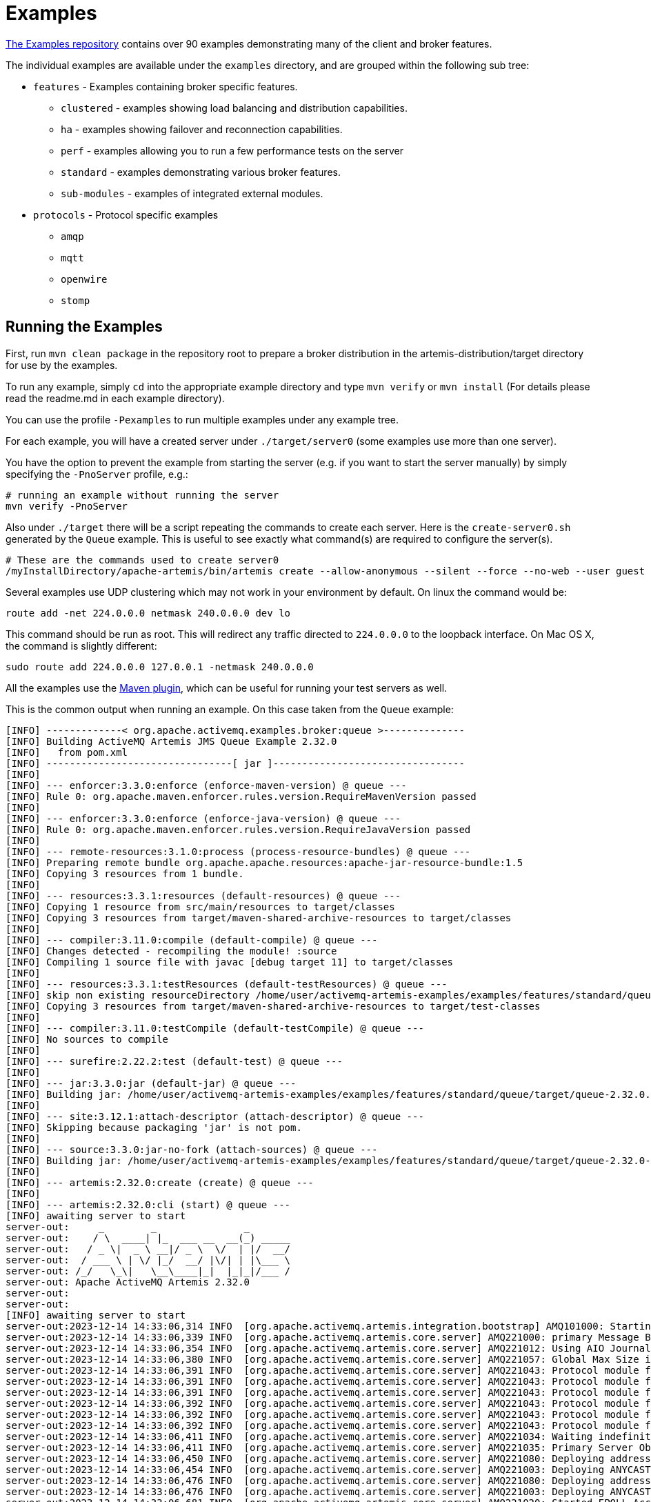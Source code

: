 = Examples
:idprefix:
:idseparator: -
:docinfo: shared

https://github.com/apache/activemq-artemis-examples[The Examples repository^] contains over 90 examples demonstrating many of the client and broker features.

The individual examples are available under the `examples` directory, and are grouped within the following sub tree:

* `features` - Examples containing broker specific features.
 ** `clustered` - examples showing load balancing and distribution capabilities.
 ** `ha` - examples showing failover and reconnection capabilities.
 ** `perf` - examples allowing you to run a few performance tests on the server
 ** `standard` - examples demonstrating various broker features.
 ** `sub-modules` - examples of integrated external modules.
* `protocols` - Protocol specific examples
 ** `amqp`
 ** `mqtt`
 ** `openwire`
 ** `stomp`

== Running the Examples

First, run `mvn clean package` in the repository root to prepare a broker distribution in the artemis-distribution/target directory for use by the examples.

To run any example, simply `cd` into the appropriate example directory and type `mvn verify` or `mvn install` (For details please read the readme.md in each example directory).

You can use the profile `-Pexamples` to run multiple examples under any example tree.

For each example, you will have a created server under `./target/server0` (some examples use more than one server).

You have the option to prevent the example from starting the server (e.g. if you want to start the server manually) by simply specifying the `-PnoServer` profile, e.g.:

[,sh]
----
# running an example without running the server
mvn verify -PnoServer
----

Also under `./target` there will be a script repeating the commands to create each server.
Here is the `create-server0.sh` generated by the `Queue` example.
This is useful to see exactly what command(s) are required to configure the server(s).

[,sh]
----
# These are the commands used to create server0
/myInstallDirectory/apache-artemis/bin/artemis create --allow-anonymous --silent --force --no-web --user guest --password guest --role guest --port-offset 0 --data ./data --allow-anonymous --no-autotune --verbose /myInstallDirectory/apache-artemis-1.1.0/examples/features/standard/queue/target/server0
----

Several examples use UDP clustering which may not work in your environment by default.
On linux the command would be:

[,sh]
----
route add -net 224.0.0.0 netmask 240.0.0.0 dev lo
----

This command should be run as root.
This will redirect any traffic directed to `224.0.0.0` to the loopback interface.
On Mac OS X, the command is slightly different:

[,sh]
----
sudo route add 224.0.0.0 127.0.0.1 -netmask 240.0.0.0
----

All the examples use the xref:maven-plugin.adoc#maven-plugins[Maven plugin], which can be useful for running your test servers as well.

This is the common output when running an example.
On this case taken from the `Queue` example:

[,sh]
----
[INFO] -------------< org.apache.activemq.examples.broker:queue >--------------
[INFO] Building ActiveMQ Artemis JMS Queue Example 2.32.0
[INFO]   from pom.xml
[INFO] --------------------------------[ jar ]---------------------------------
[INFO]
[INFO] --- enforcer:3.3.0:enforce (enforce-maven-version) @ queue ---
[INFO] Rule 0: org.apache.maven.enforcer.rules.version.RequireMavenVersion passed
[INFO]
[INFO] --- enforcer:3.3.0:enforce (enforce-java-version) @ queue ---
[INFO] Rule 0: org.apache.maven.enforcer.rules.version.RequireJavaVersion passed
[INFO]
[INFO] --- remote-resources:3.1.0:process (process-resource-bundles) @ queue ---
[INFO] Preparing remote bundle org.apache.apache.resources:apache-jar-resource-bundle:1.5
[INFO] Copying 3 resources from 1 bundle.
[INFO]
[INFO] --- resources:3.3.1:resources (default-resources) @ queue ---
[INFO] Copying 1 resource from src/main/resources to target/classes
[INFO] Copying 3 resources from target/maven-shared-archive-resources to target/classes
[INFO]
[INFO] --- compiler:3.11.0:compile (default-compile) @ queue ---
[INFO] Changes detected - recompiling the module! :source
[INFO] Compiling 1 source file with javac [debug target 11] to target/classes
[INFO]
[INFO] --- resources:3.3.1:testResources (default-testResources) @ queue ---
[INFO] skip non existing resourceDirectory /home/user/activemq-artemis-examples/examples/features/standard/queue/src/test/resources
[INFO] Copying 3 resources from target/maven-shared-archive-resources to target/test-classes
[INFO]
[INFO] --- compiler:3.11.0:testCompile (default-testCompile) @ queue ---
[INFO] No sources to compile
[INFO]
[INFO] --- surefire:2.22.2:test (default-test) @ queue ---
[INFO]
[INFO] --- jar:3.3.0:jar (default-jar) @ queue ---
[INFO] Building jar: /home/user/activemq-artemis-examples/examples/features/standard/queue/target/queue-2.32.0.jar
[INFO]
[INFO] --- site:3.12.1:attach-descriptor (attach-descriptor) @ queue ---
[INFO] Skipping because packaging 'jar' is not pom.
[INFO]
[INFO] --- source:3.3.0:jar-no-fork (attach-sources) @ queue ---
[INFO] Building jar: /home/user/activemq-artemis-examples/examples/features/standard/queue/target/queue-2.32.0-sources.jar
[INFO]
[INFO] --- artemis:2.32.0:create (create) @ queue ---
[INFO]
[INFO] --- artemis:2.32.0:cli (start) @ queue ---
[INFO] awaiting server to start
server-out:     _        _               _
server-out:    / \  ____| |_  ___ __  __(_) _____
server-out:   / _ \|  _ \ __|/ _ \  \/  | |/  __/
server-out:  / ___ \ | \/ |_/  __/ |\/| | |\___ \
server-out: /_/   \_\|   \__\____|_|  |_|_|/___ /
server-out: Apache ActiveMQ Artemis 2.32.0
server-out:
server-out:
[INFO] awaiting server to start
server-out:2023-12-14 14:33:06,314 INFO  [org.apache.activemq.artemis.integration.bootstrap] AMQ101000: Starting ActiveMQ Artemis Server version 2.32.0
server-out:2023-12-14 14:33:06,339 INFO  [org.apache.activemq.artemis.core.server] AMQ221000: primary Message Broker is starting with configuration Broker Configuration (clustered=false,journalDirectory=./data/journal,bindingsDirectory=./data/bindings,largeMessagesDirectory=./data/large-messages,pagingDirectory=./data/paging)
server-out:2023-12-14 14:33:06,354 INFO  [org.apache.activemq.artemis.core.server] AMQ221012: Using AIO Journal
server-out:2023-12-14 14:33:06,380 INFO  [org.apache.activemq.artemis.core.server] AMQ221057: Global Max Size is being adjusted to 1/2 of the JVM max size (-Xmx). being defined as 1073741824
server-out:2023-12-14 14:33:06,391 INFO  [org.apache.activemq.artemis.core.server] AMQ221043: Protocol module found: [artemis-server]. Adding protocol support for: CORE
server-out:2023-12-14 14:33:06,391 INFO  [org.apache.activemq.artemis.core.server] AMQ221043: Protocol module found: [artemis-amqp-protocol]. Adding protocol support for: AMQP
server-out:2023-12-14 14:33:06,391 INFO  [org.apache.activemq.artemis.core.server] AMQ221043: Protocol module found: [artemis-hornetq-protocol]. Adding protocol support for: HORNETQ
server-out:2023-12-14 14:33:06,392 INFO  [org.apache.activemq.artemis.core.server] AMQ221043: Protocol module found: [artemis-mqtt-protocol]. Adding protocol support for: MQTT
server-out:2023-12-14 14:33:06,392 INFO  [org.apache.activemq.artemis.core.server] AMQ221043: Protocol module found: [artemis-openwire-protocol]. Adding protocol support for: OPENWIRE
server-out:2023-12-14 14:33:06,392 INFO  [org.apache.activemq.artemis.core.server] AMQ221043: Protocol module found: [artemis-stomp-protocol]. Adding protocol support for: STOMP
server-out:2023-12-14 14:33:06,411 INFO  [org.apache.activemq.artemis.core.server] AMQ221034: Waiting indefinitely to obtain primary lock
server-out:2023-12-14 14:33:06,411 INFO  [org.apache.activemq.artemis.core.server] AMQ221035: Primary Server Obtained primary lock
server-out:2023-12-14 14:33:06,450 INFO  [org.apache.activemq.artemis.core.server] AMQ221080: Deploying address DLQ supporting [ANYCAST]
server-out:2023-12-14 14:33:06,454 INFO  [org.apache.activemq.artemis.core.server] AMQ221003: Deploying ANYCAST queue DLQ on address DLQ
server-out:2023-12-14 14:33:06,476 INFO  [org.apache.activemq.artemis.core.server] AMQ221080: Deploying address ExpiryQueue supporting [ANYCAST]
server-out:2023-12-14 14:33:06,476 INFO  [org.apache.activemq.artemis.core.server] AMQ221003: Deploying ANYCAST queue ExpiryQueue on address ExpiryQueue
server-out:2023-12-14 14:33:06,681 INFO  [org.apache.activemq.artemis.core.server] AMQ221020: Started EPOLL Acceptor at 0.0.0.0:61616 for protocols [CORE,MQTT,AMQP,STOMP,HORNETQ,OPENWIRE]
server-out:2023-12-14 14:33:06,683 INFO  [org.apache.activemq.artemis.core.server] AMQ221020: Started EPOLL Acceptor at 0.0.0.0:5445 for protocols [HORNETQ,STOMP]
server-out:2023-12-14 14:33:06,685 INFO  [org.apache.activemq.artemis.core.server] AMQ221020: Started EPOLL Acceptor at 0.0.0.0:5672 for protocols [AMQP]
server-out:2023-12-14 14:33:06,687 INFO  [org.apache.activemq.artemis.core.server] AMQ221020: Started EPOLL Acceptor at 0.0.0.0:1883 for protocols [MQTT]
server-out:2023-12-14 14:33:06,689 INFO  [org.apache.activemq.artemis.core.server] AMQ221020: Started EPOLL Acceptor at 0.0.0.0:61613 for protocols [STOMP]
server-out:2023-12-14 14:33:06,690 INFO  [org.apache.activemq.artemis.core.server] AMQ221007: Server is now live
server-out:2023-12-14 14:33:06,690 INFO  [org.apache.activemq.artemis.core.server] AMQ221001: Apache ActiveMQ Artemis Message Broker version 2.32.0 [0.0.0.0, nodeID=b20d82dd-9a8d-11ee-a56d-000c2997e711]
[INFO] Server started
[INFO]
[INFO] --- artemis:2.32.0:runClient (runClient) @ queue ---
Sent message: This is a text message
Received message: This is a text message
[INFO]
[INFO] --- artemis:2.32.0:stop (stop) @ queue ---
server-out:2023-12-14 14:33:08,295 INFO  [org.apache.activemq.artemis.core.server] AMQ221002: Apache ActiveMQ Artemis Message Broker version 2.32.0 [b20d82dd-9a8d-11ee-a56d-000c2997e711] stopped, uptime 1.969 seconds
server-out:Server stopped!
[INFO] ------------------------------------------------------------------------
[INFO] BUILD SUCCESS
[INFO] ------------------------------------------------------------------------
[INFO] Total time:  4.845 s
[INFO] Finished at: 2023-12-14T14:33:08Z
[INFO] ------------------------------------------------------------------------
----

This list includes a preview of some examples in the https://github.com/apache/activemq-artemis-examples[Examples Repository^].
See the repository for more.

== Application-Layer Failover

The broker also supports Application-Layer failover, useful in the case that replication is not enabled on the server side.

With Application-Layer failover, it's up to the application to register a JMS `ExceptionListener` with the broker which will be called in the event that connection failure is detected.

The code in the `ExceptionListener` then recreates the JMS connection, session, etc on another node and the application can continue.

Application-layer failover is an alternative approach to High Availability (HA).
Application-layer failover differs from automatic failover in that some client side coding is required in order to implement this.
Also, with Application-layer failover, since the old session object dies and a new one is created, any uncommitted work in the old session will be lost, and any unacknowledged messages might be redelivered.

== Core Bridge Example

The `bridge` example demonstrates a core bridge deployed on one server, which consumes messages from a local queue and forwards them to an address on a second server.

Core bridges are used to create message flows between any two remote brokers.
Core bridges are resilient and will cope with temporary connection failure allowing them to be an ideal choice for forwarding over unreliable connections, e.g. a WAN.

== Browser

The `browser` example shows you how to use a JMS `QueueBrowser`.

Queues are a standard part of JMS, please consult the JMS 2.0 specification for full details.

A `QueueBrowser` is used to look at messages on the queue without removing them.
It can scan the entire content of a queue or only messages matching a message selector.

== Camel

The `camel` example demonstrates how to build and deploy a Camel route to the broker using a web application archive (i.e. `war` file).

== Client Kickoff

The `client-kickoff` example shows how to terminate client connections given an IP address using the JMX management API.

== Client side failover listener

The `client-side-failoverlistener` example shows how to register a listener to monitor failover events

== Client-Side Load-Balancing

The `client-side-load-balancing` example demonstrates how sessions created from a single JMS `Connection` can be created to different nodes of the cluster.
In other words it demonstrates client-side load-balancing of sessions across the cluster.

== Clustered Durable Subscription

This example demonstrates a clustered JMS durable subscription

== Clustered Grouping

This is similar to the message grouping example except that it demonstrates it working over a cluster.
Messages sent to different nodes with the same group id will be sent to the same node and the same consumer.

== Clustered Queue

The `clustered-queue` example demonstrates a queue deployed on two different nodes.
The two nodes are configured to form a cluster.
We then create a consumer for the queue on each node, and we create a producer on only one of the nodes.
We then send some messages via the producer, and we verify that both consumers receive the sent messages in a round-robin fashion.

== Clustering with JGroups

The `clustered-jgroups` example demonstrates how to form a two node cluster using JGroups as its underlying topology discovery technique, rather than the default UDP broadcasting.
We then create a consumer for the queue on each node, and we create a producer on only one of the nodes.
We then send some messages via the producer, and we verify that both consumers receive the sent messages in a round-robin fashion.

== Clustered Standalone

The `clustered-standalone` example demonstrates how to configure and starts 3 cluster nodes on the same machine to form a cluster.
A subscriber for a JMS topic is created on each node, and we create a producer on only one of the nodes.
We then send some messages via the producer, and we verify that the 3 subscribers receive all the sent messages.

== Clustered Static Discovery

This example demonstrates how to configure a cluster using a list of connectors rather than UDP for discovery

== Clustered Static Cluster One Way

This example demonstrates how to set up a cluster where cluster connections are one way, i.e. server A \-> Server B \-> Server C

== Clustered Topic

The `clustered-topic` example demonstrates a JMS topic deployed on two different nodes.
The two nodes are configured to form a cluster.
We then create a subscriber on the topic on each node, and we create a producer on only one of the nodes.
We then send some messages via the producer, and we verify that both subscribers receive all the sent messages.

== Message Consumer Rate Limiting

You can specify a maximum rate at which a JMS `MessageConsumer` will consume messages.
This can be specified when creating or deploying the connection factory.

If this value is specified, then the broker will ensure that messages are never consumed at a rate higher than the specified rate.
This is a form of consumer throttling.

== Dead Letter

The `dead-letter` example shows you how to define and deal with dead letter messages.
Messages can be delivered unsuccessfully (e.g. if the transacted session used to consume them is rolled back).

Such a message goes back to the JMS destination ready to be redelivered.
However, this means it is possible for a message to be delivered again and again without any success and remain in the destination, clogging the system.

To prevent this, messaging systems define dead letter messages: after a specified unsuccessful delivery attempts, the message is removed from the destination and put instead in a dead letter destination where they can be consumed for further investigation.

== Delayed Redelivery

The `delayed-redelivery` example demonstrates how the broker can be configured to provide a delayed redelivery in the case a message needs to be redelivered.

Delaying redelivery can often be useful in the case that clients regularly fail or roll-back.
Without a delayed redelivery, the system can get into a "thrashing" state, with delivery being attempted, the client rolling back, and delivery being re-attempted in quick succession, using up valuable CPU and network resources.

== Divert

Diverts allow messages to be transparently "diverted" or copied from one address to another with just some simple configuration defined on the server side.

== Durable Subscription

The `durable-subscription` example shows you how to use a durable subscription.
Durable subscriptions are a standard part of JMS, please consult the JMS 1.1 specification for full details.

Unlike non-durable subscriptions, the key function of durable subscriptions is that the messages contained in them persist longer than the lifetime of the subscriber - i.e. they will accumulate messages sent to the topic even if there is no active subscriber on them.
They will also survive server restarts or crashes.
Note that for the messages to be persisted, the messages sent to them must be marked as durable messages.

== Embedded

The `embedded` example shows how to embed a broker within your own code using POJO instantiation and no config files.

== Embedded Simple

The `embedded-simple` example shows how to embed a broker within your own code using regular XML files.

== Exclusive Queue

The `exlusive-queue` example shows you how to use exclusive queues, that route all messages to only one consumer at a time.

== Message Expiration

The `expiry` example shows you how to define and deal with message expiration.
Messages can be retained in the messaging system for a limited period of time before being removed.
JMS specification states that clients should not receive messages that have been expired (but it does not guarantee this will not happen).

the broker can assign an expiry address to a given queue so that when messages are expired, they are removed from the queue and sent to the expiry address.
These "expired" messages can later be consumed from the expiry address for further inspection.

== Resource Adapter example

This examples shows how to build the activemq resource adapters a rar for deployment in other Application Server's

== HTTP Transport

The `http-transport` example shows you how to configure the broker to use the HTTP protocol as its transport layer.

== Instantiate JMS Objects Directly

Usually, JMS Objects such as `ConnectionFactory`, `Queue` and `Topic` instances are looked up from JNDI before being used by the client code.
These objects are called "administered objects" in JMS terminology.

However, in some cases a JNDI server may not be available or desired.
To come to the rescue the Core JMS client also supports the direct instantiation of these administered objects on the client side, so you don't have to use JNDI for JMS.

== Interceptor

Interceptors allow an application to hook into the messaging system to handle various events.

== Interceptor AMQP

Similar to the <<#interceptor,Interceptor>> example, but using AMQP interceptors.

== Interceptor Client

Similar to the <<#interceptor,Interceptor>> example, but using interceptors on the *client* rather than the broker.

== Interceptor MQTT

Similar to the <<#interceptor,Interceptor>> example, but using MQTT interceptors.

== JAAS

The `jaas` example shows you how to configure the broker to use JAAS for security.
JAAS is leveraged to delegate user authentication and authorization to existing security infrastructure.

== JMS Auto Closable

The `jms-auto-closeable` example shows how JMS resources, such as connections, sessions and consumers, in JMS 2 can be automatically closed on error.

== JMS Completion Listener

The `jms-completion-listener` example shows how to send a message asynchronously and use a `CompletionListener` to be notified of the Broker receiving it.

== JMS Bridge

The `jms-bridge` example shows how to setup a bridge between two standalone brokers.

== JMS Context

The `jms-context` example shows how to send and receive a message to/from an address/queue using a `JMSContext`.

A JMSContext is part of JMS 2.0 and combines the JMS Connection and Session Objects into a simple Interface.

== JMS Shared Consumer

The `jms-shared-consumer` example shows you how can use shared consumers to share a subscription on a topic.
In JMS 1.1 this was not allowed and so caused a scalability issue.
In JMS 2 this restriction has been lifted so you can share the load across different threads and connections.

== JMX Management

The `jmx` example shows how to manage a broker using JMX.

== Large Message

The `large-message` example shows you how to send and receive very large messages.
The Core client supports the sending and receiving of huge messages, much larger than can fit in available RAM on the client or server.
Effectively, the only limit to message size is the amount of disk space you have on the server.

Large messages are persisted on the server so they can survive a server restart.
In other words, the broker doesn't just do a simple socket stream from the sender to the consumer.

== Last-Value Queue

The `last-value-queue` example shows you how to define and deal with last-value queues.
Last-value queues are special queues that discard any messages when a newer message with the same value for a well-defined last-value property is put in the queue.
In other words, a last-value queue only retains the last value.

A typical example for last-value queue is for stock prices, where you are only interested by the latest price for a particular stock.

== Management

The `management` example shows how to manage the broker using JMS Messages to invoke management operations.

== Management Notification

The `management-notification` example shows how to receive management notifications from the broker using JMS messages.
The broker emits management notifications when events of interest occur (e.g. consumers are created or closed, addresses are created or deleted, security authentication fails, etc.).

== Message Counter

The `message-counters` example shows you how to use message counters to obtain message information for a queue.

== Message Group

The `message-group` example shows you how to configure and use message groups.
Message groups allow you to pin messages so they are only consumed by a single consumer.
Message groups are sets of messages that has the following characteristics:

* Messages in a message group share the same group id, i.e. they have same JMSXGroupID string property values
* The consumer that receives the first message of a group will receive all the messages that belongs to the group

== Message Group

The `message-group2` example shows you how to configure and use message groups via a connection factory.

== Message Priority

Message Priority can be used to influence the delivery order for messages.

It can be retrieved by the message's standard header field 'JMSPriority' as defined in JMS specification version 1.1.

The value is of type integer, ranging from 0 (the lowest) to 9 (the highest).
When messages are being delivered, their priorities will effect their order of delivery.
Messages of higher priorities will likely be delivered before those of lower priorities.

Messages of equal priorities are delivered in the natural order of their arrival at their destinations.
Please consult the JMS 1.1 specification for full details.

== Multiple Failover

This example demonstrates how to set up a primary server with multiple backups

== Multiple Failover Failback

This example demonstrates how to set up a primary server with multiple backups but forcing failover back to the original primary server

== No Consumer Buffering

By default, consumers buffer messages from the server in a client side buffer before you actually receive them on the client side.
This improves performance since otherwise every time you called receive() or had processed the last message in a `MessageListener onMessage()` method, the Core client would have to go the server to request the next message, which would then get sent to the client side, if one was available.

This would involve a network round trip for every message and reduce performance.
Therefore, by default, the Core client pre-fetches messages into a buffer on each consumer.

In some cases buffering is not desirable, and it can be switched off.
This example demonstrates that.

== Non-Transaction Failover With Server Data Replication

The `non-transaction-failover` example demonstrates two servers coupled as a live-backup pair for high-availability (HA), and a client using a _non-transacted_ JMS session failing over from primary to backup when the primary server is crashed.

Client connections can failover between primary and backup servers.
This is implemented by the replication of state between primary and backup nodes.
When replication is configured and a primary node crashes, the client connections can carry on and continue to send and consume messages.
When non-transacted sessions are used, once and only once message delivery is not guaranteed and it is possible that some messages will be lost or delivered twice.

== OpenWire

The `Openwire` example shows how to configure a broker to communicate with a JMS client that uses the OpenWire protocol.

You will find the `queue` example for OpenWire, and the `chat` example.
The `virtual-topic-mapping` example shows how to map the ActiveMQ Virtual Topic naming convention to work with the xref:address-model.adoc[address model].

== Paging

The `paging` example shows how to support huge queues even when running in limited RAM.
It does this by transparently _paging_ messages to disk, and _depaging_ them when they are required.

== Pre-Acknowledge

Standard JMS supports three acknowledgement modes:`` AUTO_ACKNOWLEDGE``, `CLIENT_ACKNOWLEDGE`, and `DUPS_OK_ACKNOWLEDGE`.
For a full description on these modes please consult the JMS specification, or any JMS tutorial.

All of these standard modes involve sending acknowledgements from the client to the server.
However in some cases, you really don't mind losing messages in event of failure, so it would make sense to acknowledge the message on the server before delivering it to the client.
This example demonstrates this extra acknowledgement mode.

== Message Producer Rate Limiting

The `producer-rte-limit` example demonstrates how to specify a maximum send rate at which a JMS message producer will send messages.

== Queue

A simple example demonstrating a queue.

== Message Redistribution

The `queue-message-redistribution` example demonstrates message redistribution between queues with the same name deployed in different nodes of a cluster.

== Queue Requestor

A simple example demonstrating a JMS queue requestor.

== Queue with Message Selector

The `queue-selector` example shows you how to selectively consume messages using message selectors with queue consumers.

== Reattach Node example

The `Reattach Node` example shows how a client can try to reconnect to the same server instead of failing the connection immediately and notifying any user ExceptionListener objects.
The broker can be configured to automatically retry the connection and reattach to the server when it becomes available again across the network.

== Replicated Failback example

An example showing how failback works when using replication. In this example a primary server will replicate all its Journal to a backup server as it updates it.
When the primary server crashes the backup takes over from the primary server and the client reconnects and carries on from where it left off.

== Replicated Failback static example

An example showing how failback works when using replication, but this time with static connectors

== Replicated multiple failover example

An example showing how to configure multiple backups when using replication

== Replicated Failover transaction example

An example showing how failover works with a transaction when using replication

== Request-Reply example

A simple example showing the JMS request-response pattern.

== Scheduled Message

The `scheduled-message` example shows you how to send a scheduled message to an address/queue.
Scheduled messages won't get delivered until a specified time in the future.

== Security

The `security` example shows you how configure and use role based security.

== Security LDAP

The `security-ldap` example shows you how configure and use role based security & an embedded instance of the Apache DS LDAP server.

== Security keycloak

The `security-keycloak` example shows you how to delegate security with & an external Keycloak.
Using OAuth of the web console and direct access for JMS clients.

== Send Acknowledgements

The `send-acknowledgements` example shows you how to use the Core client's advanced _asynchronous send acknowledgements_ feature to obtain acknowledgement from the server that sends have been received and processed in a separate stream to the sent messages.

== Slow Consumer

The `slow-consumer` example shows you how to detect slow consumers and configure a slow consumer policy.

== Spring Integration

This example shows how to embed a JMS broker into a Spring application.

== SSL Transport

The `ssl-enabled` shows you how to configure SSL when sending and receiving messages.

== Static Message Selector

The `static-selector` example shows you how to configure a queue with static message selectors (filters).

== Static Message Selector Using JMS

The `static-selector-jms` example shows you how to configure a queue with static message selectors (filters) using JMS.

== Stomp

The `stomp` example shows you how to send and receive Stomp messages.

== Stomp1.1

The `stomp` example shows you how to send and receive Stomp messages via a Stomp 1.1 connection.

== Stomp1.2

The `stomp` example shows you how to send and receive Stomp messages via a Stomp 1.2 connection.

== Stomp Over WebSockets

The `stomp-websockets` example shows you how to send and receive Stomp messages directly from Web browsers (provided they support WebSockets).

== Symmetric Cluster

The `symmetric-cluster` example demonstrates a symmetric cluster set-up.

Clusters can b set up in many different topologies.
The most common topology that you'll perhaps be familiar with if you are used to application server clustering is a symmetric cluster.

With a symmetric cluster, the cluster is homogeneous, i.e. each node is configured the same as every other node, and every node is connected to every other node in the cluster.

== Temporary Queue

A simple example demonstrating how to use a JMS temporary queue.

== Topic

A simple example demonstrating a JMS topic.

== Topic Hierarchy

With a topic hierarchy you can register a subscriber with a wild-card, and that subscriber will receive any messages sent to an address that matches the wild card.

== Topic Selector 1

The `topic-selector-example1` example shows you how to send a message to a JMS Topic, and subscribe them using selectors.

== Topic Selector 2

The `topic-selector-example2` example shows you how to selectively consume messages using message selectors with topic consumers.

== Transaction Failover

The `transaction-failover` example demonstrates two servers coupled as a live-backup pair for high availability (HA), and a client using a transacted JMS session failing over from primary to backup when the primary server is crashed.

The broker implements failover of client connections between primary and backup servers.
This is implemented by the sharing of a journal between the servers.
When a primary node crashes, the client connections can carry and continue to send and consume messages.
When transacted sessions are used, once and only once message delivery is guaranteed.

== Failover Without Transactions

The `stop-server-failover` example demonstrates failover of the JMS connection from one node to another when the primary server crashes using a JMS non-transacted session.

== Transactional Session

The `transactional` example shows you how to use a transactional Session.

== XA Heuristic

The `xa-heuristic` example shows you how to make an XA heuristic decision through the broker's management interface.
A heuristic decision is a unilateral decision to commit or rollback an XA transaction branch after it has been prepared.

== XA Receive

The `xa-receive` example shows you how message receiving behaves in an XA transaction.

== XA Send

The `xa-send` example shows you how message sending behaves in an XA transaction.
